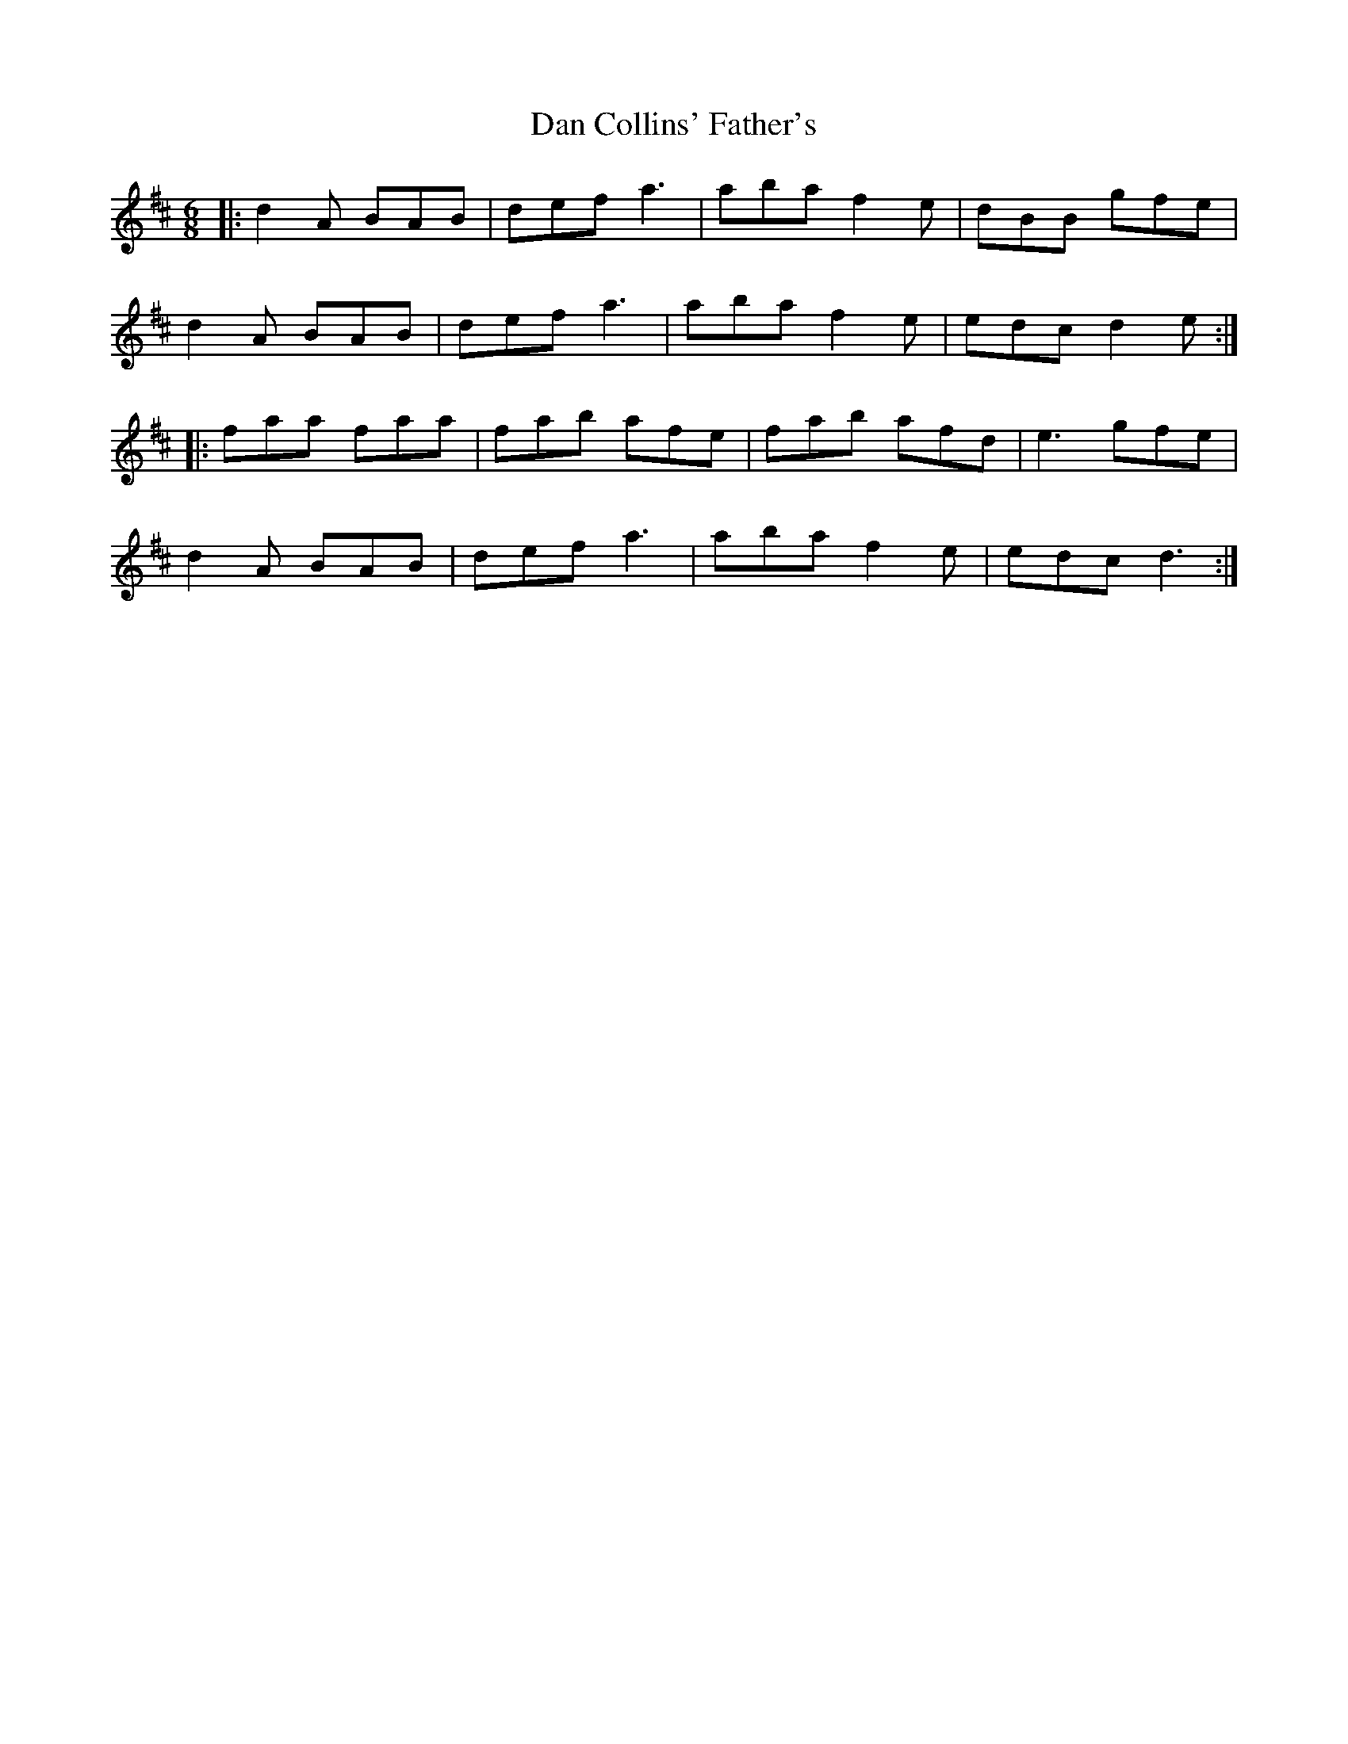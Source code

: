 X: 9226
T: Dan Collins' Father's
R: jig
M: 6/8
K: Dmajor
|:d2A BAB|def a3|aba f2e|dBB gfe|
d2A BAB|def a3|aba f2e|edc d2e:|
|:faa faa|fab afe|fab afd|e3 gfe|
d2A BAB|def a3|aba f2e|edc d3:|

